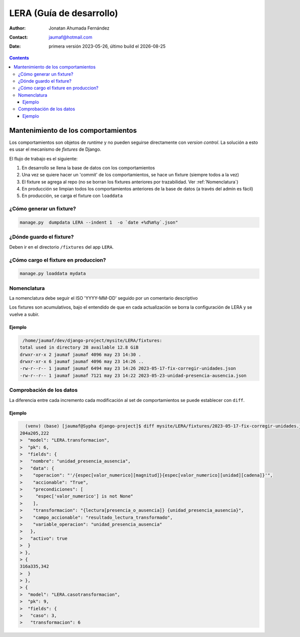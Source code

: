 ##########################
LERA (Guía de desarrollo)
##########################

.. |date| date::
	  
:author: Jonatan Ahumada Fernández
:contact: jaumaf@hotmail.com
:date:  primera versión 2023-05-26, último build el |date|

.. contents::

Mantenimiento de los comportamientos
######################################

Los comportamientos son objetos de *runtime* y no pueden seguirse
directamente con *version control*. La solución a esto es usar el
mecanismo de *fixtures* de Django.

El flujo de trabajo es el siguiente:

1. En desarrollo se llena la base de datos con los comportamientos
2. Una vez se quiere hacer un 'commit' de los comportamientos, se hace un fixture (siempre todos a la vez)
3. El fixture se agrega al repo (no se borran los fixtures anteriores
   por trazabilidad. Ver :ref:`Nomenclatura`)
4. En producción se limpian todos los comportamientos anteriores de la
   base de datos (a través del admin es fácil)
5. En producción, se carga el fixture con ``loaddata``


¿Cómo generar un fixture?
~~~~~~~~~~~~~~~~~~~~~~~~~~

.. code:: sh

   manage.py  dumpdata LERA --indent 1  -o `date +%d%m%y`.json"


¿Dónde guardo el fixture?
~~~~~~~~~~~~~~~~~~~~~~~~~~

Deben ir en el directorio ``/fixtures`` del app ``LERA``.


¿Cómo cargo el fixture en produccion?
~~~~~~~~~~~~~~~~~~~~~~~~~~~~~~~~~~~~~~~~

.. code:: sh

   manage.py loaddata mydata


Nomenclatura
~~~~~~~~~~~~~~~~

La nomenclatura debe seguir el ISO 'YYYY-MM-DD' seguido por un
comentario descriptivo

Los fixtures son acumulativos, bajo el entendido de que en cada
actualización se borra la configuración de LERA y se vuelve a subir.

Ejemplo
^^^^^^^^^^^^^

.. code:: sh

     /home/jaumaf/dev/django-project/mysite/LERA/fixtures:
    total used in directory 28 available 12.8 GiB
    drwxr-xr-x 2 jaumaf jaumaf 4096 may 23 14:30 .
    drwxr-xr-x 6 jaumaf jaumaf 4096 may 23 14:26 ..
    -rw-r--r-- 1 jaumaf jaumaf 6494 may 23 14:26 2023-05-17-fix-corregir-unidades.json
    -rw-r--r-- 1 jaumaf jaumaf 7121 may 23 14:22 2023-05-23-unidad-presencia-ausencia.json

Comprobación de los datos
~~~~~~~~~~~~~~~~~~~~~~~~~~~~~

La diferencia entre cada incremento cada modificación al set de
comportamientos se puede establecer con ``diff``.



Ejemplo
^^^^^^^^^^^^^

.. code:: sh

      (venv) (base) [jaumaf@Sypha django-project]$ diff mysite/LERA/fixtures/2023-05-17-fix-corregir-unidades.json  mysite/LERA/fixtures/2023-05-23-unidad-presencia-ausencia.json 
    204a205,222
    >  "model": "LERA.transformacion",
    >  "pk": 6,
    >  "fields": {
    >   "nombre": "unidad_presencia_ausencia",
    >   "data": {
    >    "operacion": "'/{espec[valor_numerico][magnitud]}{espec[valor_numerico][unidad][cadena]}'",
    >    "accionable": "True",
    >    "precondiciones": [
    >     "espec['valor_numerico'] is not None"
    >    ],
    >    "transformacion": "{lectura[presencia_o_ausencia]} {unidad_presencia_ausencia}",
    >    "campo_accionable": "resultado_lectura_transformado",
    >    "variable_operacion": "unidad_presencia_ausencia"
    >   },
    >   "activo": true
    >  }
    > },
    > {
    316a335,342
    >  }
    > },
    > {
    >  "model": "LERA.casotransformacion",
    >  "pk": 9,
    >  "fields": {
    >   "caso": 3,
    >   "transformacion": 6
